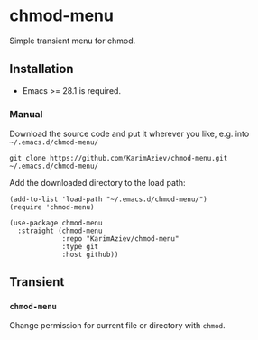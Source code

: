 * chmod-menu

Simple transient menu for chmod.

** Installation

- Emacs >= 28.1 is required.

*** Manual

Download the source code and put it wherever you like, e.g. into =~/.emacs.d/chmod-menu/=

#+begin_src shell :eval no
git clone https://github.com/KarimAziev/chmod-menu.git ~/.emacs.d/chmod-menu/
#+end_src

Add the downloaded directory to the load path:

#+begin_src elisp :eval no
(add-to-list 'load-path "~/.emacs.d/chmod-menu/")
(require 'chmod-menu)
#+end_src

#+begin_src elisp :eval no
(use-package chmod-menu
  :straight (chmod-menu
             :repo "KarimAziev/chmod-menu"
             :type git
             :host github))
#+end_src

** Transient

*** ~chmod-menu~
Change permission for current file or directory with =chmod=.
